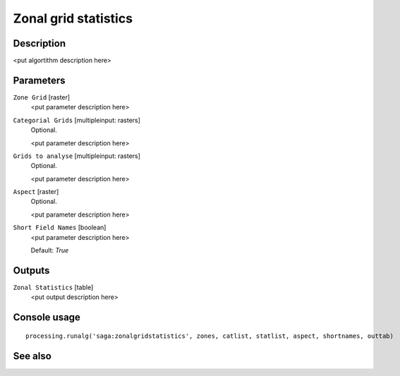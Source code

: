 Zonal grid statistics
=====================

Description
-----------

<put algortithm description here>

Parameters
----------

``Zone Grid`` [raster]
  <put parameter description here>

``Categorial Grids`` [multipleinput: rasters]
  Optional.

  <put parameter description here>

``Grids to analyse`` [multipleinput: rasters]
  Optional.

  <put parameter description here>

``Aspect`` [raster]
  Optional.

  <put parameter description here>

``Short Field Names`` [boolean]
  <put parameter description here>

  Default: *True*

Outputs
-------

``Zonal Statistics`` [table]
  <put output description here>

Console usage
-------------

::

  processing.runalg('saga:zonalgridstatistics', zones, catlist, statlist, aspect, shortnames, outtab)

See also
--------

